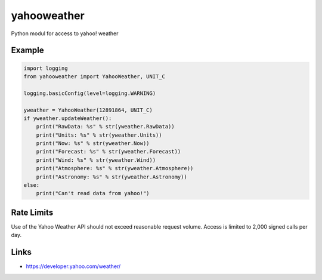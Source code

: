 yahooweather
============
Python modul for access to yahoo! weather

Example
-------
.. code:: python

    import logging
    from yahooweather import YahooWeather, UNIT_C

    logging.basicConfig(level=logging.WARNING)

    yweather = YahooWeather(12891864, UNIT_C)
    if yweather.updateWeather():
        print("RawData: %s" % str(yweather.RawData))
        print("Units: %s" % str(yweather.Units))
        print("Now: %s" % str(yweather.Now))
        print("Forecast: %s" % str(yweather.Forecast))
        print("Wind: %s" % str(yweather.Wind))
        print("Atmosphere: %s" % str(yweather.Atmosphere))
        print("Astronomy: %s" % str(yweather.Astronomy))
    else:
        print("Can't read data from yahoo!")

Rate Limits
-----------
Use of the Yahoo Weather API should not exceed reasonable request volume. Access is limited to 2,000 signed calls per day.

Links
-----
- https://developer.yahoo.com/weather/

